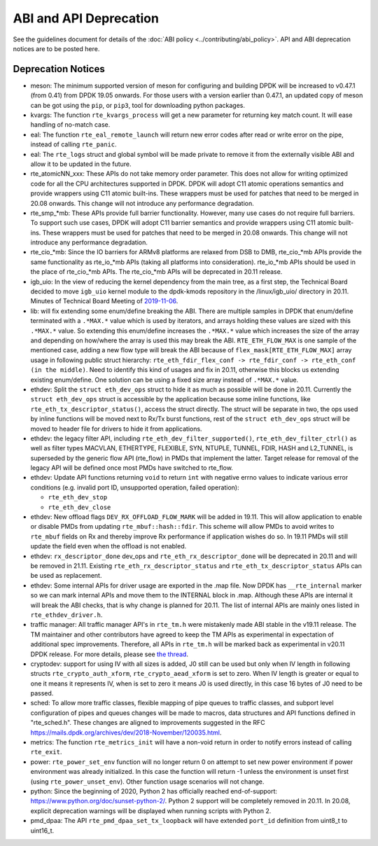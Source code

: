 ..  SPDX-License-Identifier: BSD-3-Clause
    Copyright 2018 The DPDK contributors

ABI and API Deprecation
=======================

See the guidelines document for details of the :doc:`ABI policy
<../contributing/abi_policy>`. API and ABI deprecation notices are to be posted
here.

Deprecation Notices
-------------------

* meson: The minimum supported version of meson for configuring and building
  DPDK will be increased to v0.47.1 (from 0.41) from DPDK 19.05 onwards. For
  those users with a version earlier than 0.47.1, an updated copy of meson
  can be got using the ``pip``, or ``pip3``, tool for downloading python
  packages.

* kvargs: The function ``rte_kvargs_process`` will get a new parameter
  for returning key match count. It will ease handling of no-match case.

* eal: The function ``rte_eal_remote_launch`` will return new error codes
  after read or write error on the pipe, instead of calling ``rte_panic``.

* eal: The ``rte_logs`` struct and global symbol will be made private to
  remove it from the externally visible ABI and allow it to be updated in the
  future.

* rte_atomicNN_xxx: These APIs do not take memory order parameter. This does
  not allow for writing optimized code for all the CPU architectures supported
  in DPDK. DPDK will adopt C11 atomic operations semantics and provide wrappers
  using C11 atomic built-ins. These wrappers must be used for patches that
  need to be merged in 20.08 onwards. This change will not introduce any
  performance degradation.

* rte_smp_*mb: These APIs provide full barrier functionality. However, many
  use cases do not require full barriers. To support such use cases, DPDK will
  adopt C11 barrier semantics and provide wrappers using C11 atomic built-ins.
  These wrappers must be used for patches that need to be merged in 20.08
  onwards. This change will not introduce any performance degradation.

* rte_cio_*mb: Since the IO barriers for ARMv8 platforms are relaxed from DSB
  to DMB, rte_cio_*mb APIs provide the same functionality as rte_io_*mb
  APIs (taking all platforms into consideration). rte_io_*mb APIs should be
  used in the place of rte_cio_*mb APIs. The rte_cio_*mb APIs will be
  deprecated in 20.11 release.

* igb_uio: In the view of reducing the kernel dependency from the main tree,
  as a first step, the Technical Board decided to move ``igb_uio``
  kernel module to the dpdk-kmods repository in the /linux/igb_uio/ directory
  in 20.11.
  Minutes of Technical Board Meeting of `2019-11-06
  <https://mails.dpdk.org/archives/dev/2019-November/151763.html>`_.

* lib: will fix extending some enum/define breaking the ABI. There are multiple
  samples in DPDK that enum/define terminated with a ``.*MAX.*`` value which is
  used by iterators, and arrays holding these values are sized with this
  ``.*MAX.*`` value. So extending this enum/define increases the ``.*MAX.*``
  value which increases the size of the array and depending on how/where the
  array is used this may break the ABI.
  ``RTE_ETH_FLOW_MAX`` is one sample of the mentioned case, adding a new flow
  type will break the ABI because of ``flex_mask[RTE_ETH_FLOW_MAX]`` array
  usage in following public struct hierarchy:
  ``rte_eth_fdir_flex_conf -> rte_fdir_conf -> rte_eth_conf (in the middle)``.
  Need to identify this kind of usages and fix in 20.11, otherwise this blocks
  us extending existing enum/define.
  One solution can be using a fixed size array instead of ``.*MAX.*`` value.

* ethdev: Split the ``struct eth_dev_ops`` struct to hide it as much as possible
  will be done in 20.11.
  Currently the ``struct eth_dev_ops`` struct is accessible by the application
  because some inline functions, like ``rte_eth_tx_descriptor_status()``,
  access the struct directly.
  The struct will be separate in two, the ops used by inline functions will be
  moved next to Rx/Tx burst functions, rest of the ``struct eth_dev_ops`` struct
  will be moved to header file for drivers to hide it from applications.

* ethdev: the legacy filter API, including
  ``rte_eth_dev_filter_supported()``, ``rte_eth_dev_filter_ctrl()`` as well
  as filter types MACVLAN, ETHERTYPE, FLEXIBLE, SYN, NTUPLE, TUNNEL, FDIR,
  HASH and L2_TUNNEL, is superseded by the generic flow API (rte_flow) in
  PMDs that implement the latter.
  Target release for removal of the legacy API will be defined once most
  PMDs have switched to rte_flow.

* ethdev: Update API functions returning ``void`` to return ``int`` with
  negative errno values to indicate various error conditions (e.g.
  invalid port ID, unsupported operation, failed operation):

  - ``rte_eth_dev_stop``
  - ``rte_eth_dev_close``

* ethdev: New offload flags ``DEV_RX_OFFLOAD_FLOW_MARK`` will be added in 19.11.
  This will allow application to enable or disable PMDs from updating
  ``rte_mbuf::hash::fdir``.
  This scheme will allow PMDs to avoid writes to ``rte_mbuf`` fields on Rx and
  thereby improve Rx performance if application wishes do so.
  In 19.11 PMDs will still update the field even when the offload is not
  enabled.

* ethdev: ``rx_descriptor_done`` dev_ops and ``rte_eth_rx_descriptor_done``
  will be deprecated in 20.11 and will be removed in 21.11.
  Existing ``rte_eth_rx_descriptor_status`` and ``rte_eth_tx_descriptor_status``
  APIs can be used as replacement.

* ethdev: Some internal APIs for driver usage are exported in the .map file.
  Now DPDK has ``__rte_internal`` marker so we can mark internal APIs and move
  them to the INTERNAL block in .map. Although these APIs are internal it will
  break the ABI checks, that is why change is planned for 20.11.
  The list of internal APIs are mainly ones listed in ``rte_ethdev_driver.h``.

* traffic manager: All traffic manager API's in ``rte_tm.h`` were mistakenly made
  ABI stable in the v19.11 release. The TM maintainer and other contributors have
  agreed to keep the TM APIs as experimental in expectation of additional spec
  improvements. Therefore, all APIs in ``rte_tm.h`` will be marked back as
  experimental in v20.11 DPDK release. For more details, please see `the thread
  <https://mails.dpdk.org/archives/dev/2020-April/164970.html>`_.

* cryptodev: support for using IV with all sizes is added, J0 still can
  be used but only when IV length in following structs ``rte_crypto_auth_xform``,
  ``rte_crypto_aead_xform`` is set to zero. When IV length is greater or equal
  to one it means it represents IV, when is set to zero it means J0 is used
  directly, in this case 16 bytes of J0 need to be passed.

* sched: To allow more traffic classes, flexible mapping of pipe queues to
  traffic classes, and subport level configuration of pipes and queues
  changes will be made to macros, data structures and API functions defined
  in "rte_sched.h". These changes are aligned to improvements suggested in the
  RFC https://mails.dpdk.org/archives/dev/2018-November/120035.html.

* metrics: The function ``rte_metrics_init`` will have a non-void return
  in order to notify errors instead of calling ``rte_exit``.

* power: ``rte_power_set_env`` function will no longer return 0 on attempt
  to set new power environment if power environment was already initialized.
  In this case the function will return -1 unless the environment is unset first
  (using ``rte_power_unset_env``). Other function usage scenarios will not change.

* python: Since the beginning of 2020, Python 2 has officially reached
  end-of-support: https://www.python.org/doc/sunset-python-2/.
  Python 2 support will be completely removed in 20.11.
  In 20.08, explicit deprecation warnings will be displayed when running
  scripts with Python 2.

* pmd_dpaa: The API ``rte_pmd_dpaa_set_tx_loopback`` will have extended ``port_id``
  definition from uint8_t to uint16_t.
